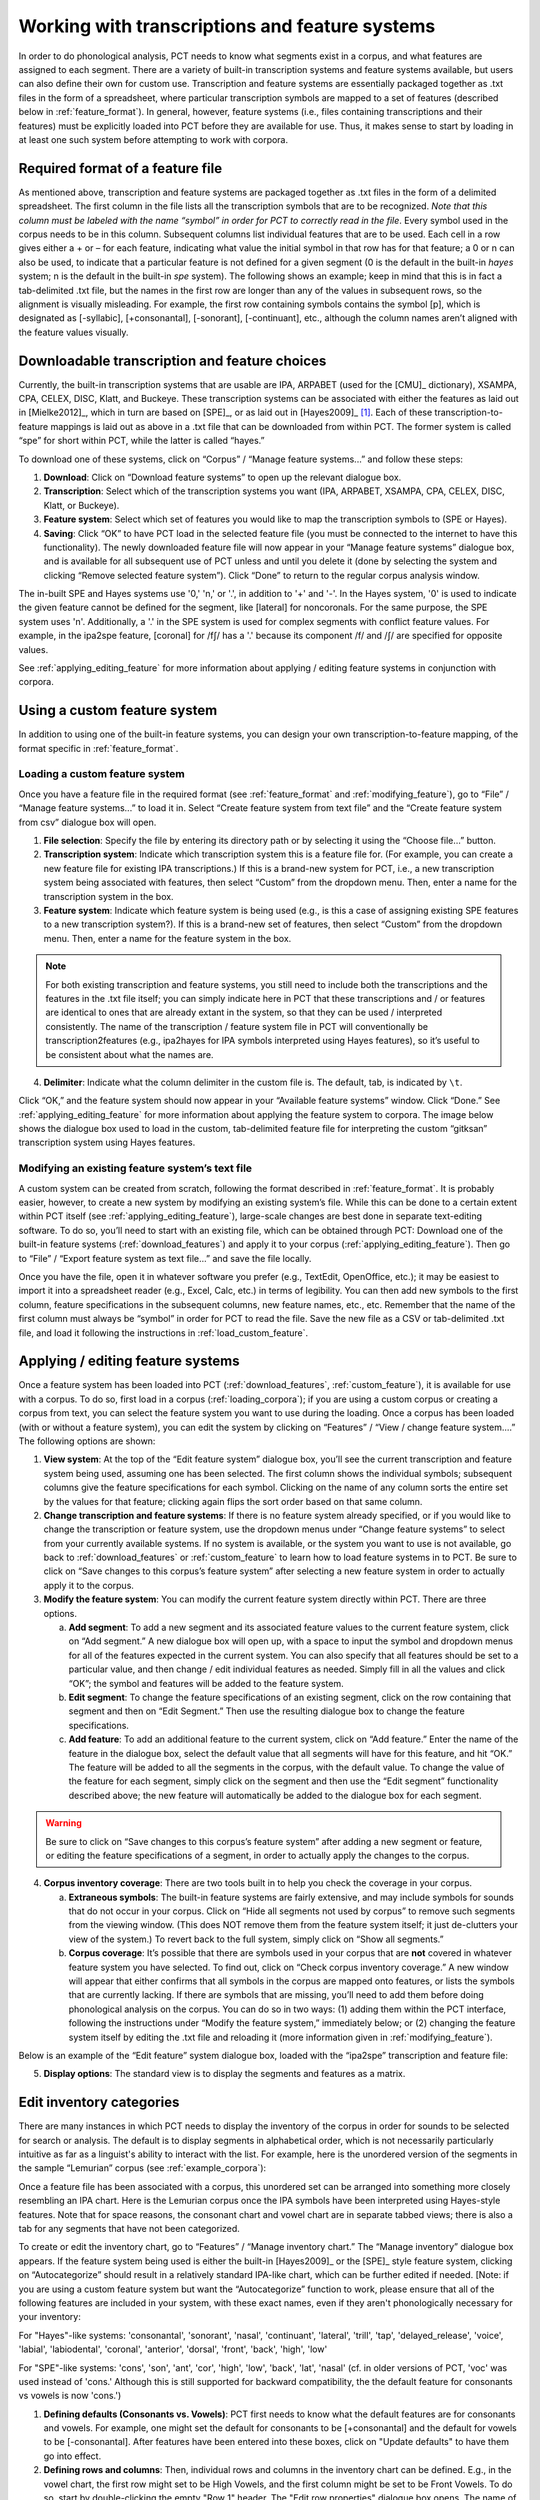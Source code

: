 .. _transcriptions_and_feature_systems:

***********************************************
Working with transcriptions and feature systems
***********************************************

In order to do phonological analysis, PCT needs to know what segments
exist in a corpus, and what features are assigned to each segment.
There are a variety of built-in transcription systems and feature
systems available, but users can also define their own for custom
use. Transcription and feature systems are essentially packaged
together as .txt files in the form of a spreadsheet, where particular
transcription symbols are mapped to a set of features (described below
in :ref:`feature_format`). In general, however, feature systems (i.e., files containing
transcriptions and their features) must be explicitly loaded into PCT
before they are available for use. Thus, it makes sense to start by
loading in at least one such system before attempting to work with corpora.

.. _feature_format:

Required format of a feature file
=================================

As mentioned above, transcription and feature systems are packaged
together as .txt files in the form of a delimited spreadsheet. The
first column in the file lists all the transcription symbols that
are to be recognized. *Note that this column must be labeled with
the name “symbol” in order for PCT to correctly read in the file*.
Every symbol used in the corpus needs to be in this column. Subsequent
columns list individual features that are to be used. Each cell in a
row gives either a + or – for each feature, indicating what value the
initial symbol in that row has for that feature; a 0 or n can also be
used, to indicate that a particular feature is not defined for a given
segment (0 is the default in the built-in *hayes* system; n is the default
in the built-in *spe* system). The following shows an example; keep in mind
that this is in fact a tab-delimited .txt file, but the names in the
first row are longer than any of the values in subsequent rows, so the
alignment is visually misleading. For example, the first row containing
symbols contains the symbol [p], which is designated as [-syllabic],
[+consonantal], [-sonorant], [-continuant], etc., although the column
names aren’t aligned with the feature values visually.

.. image:: static/featurefile.png
   :width: 90%
   :align: center

.. _download_features:

Downloadable transcription and feature choices
==============================================

Currently, the built-in transcription systems that are usable are
IPA, ARPABET (used for the [CMU]_ dictionary), XSAMPA, CPA, CELEX, DISC,
Klatt, and Buckeye. These transcription systems can be associated with either the
features as laid out in [Mielke2012]_, which in turn are based on [SPE]_,
or as laid out in [Hayes2009]_ [#]_. Each of these
transcription-to-feature mappings is laid out as above in a .txt file that
can be downloaded from within PCT. The former system is called “spe” for
short within PCT, while the latter is called “hayes.”

To download one of these systems, click on “Corpus” /
“Manage feature systems...” and follow these steps:

1. **Download**: Click on “Download feature systems” to open up the relevant dialogue box.
2. **Transcription**: Select which of the transcription systems you want
   (IPA, ARPABET, XSAMPA, CPA, CELEX, DISC, Klatt, or Buckeye).
3. **Feature system**: Select which set of features you would like to map
   the transcription symbols to (SPE or Hayes).
4. **Saving**: Click “OK” to have PCT load in the selected feature file
   (you must be connected to the internet to have this functionality).
   The newly downloaded feature file will now appear in your “Manage
   feature systems” dialogue box, and is available for all subsequent
   use of PCT unless and until you delete it (done by selecting the
   system and clicking “Remove selected feature system”). Click “Done”
   to return to the regular corpus analysis window.

.. image:: static/downloadfeature.png
   :width: 90%
   :align: center

The in-built SPE and Hayes systems use '0,' 'n,' or '.', in addition to '+' and '-'. In the Hayes system, '0' is used
to indicate the given feature cannot be defined for the segment, like [lateral] for noncoronals. For the same purpose,
the SPE system uses 'n'. Additionally, a '.' in the SPE system is used for complex segments with conflict feature values.
For example, in the ipa2spe feature, [coronal] for /fʃ/ has a '.' because its component /f/ and /ʃ/ are specified
for opposite values.

See :ref:`applying_editing_feature` for more information about applying / editing feature systems in
conjunction with corpora.

.. _custom_feature:

Using a custom feature system
=============================

In addition to using one of the built-in feature systems, you can design
your own transcription-to-feature mapping, of the format specific in :ref:`feature_format`.

.. _load_custom_feature:

Loading a custom feature system
-------------------------------

Once you have a feature file in the required format (see :ref:`feature_format`
and :ref:`modifying_feature`),
go to “File” / “Manage feature systems...” to load it in. Select
“Create feature system from text file” and the “Create feature system from csv”
dialogue box will open.

1. **File selection**: Specify the file by entering its directory path or
   by selecting it using the “Choose file...” button.
2. **Transcription system**: Indicate which transcription system this is a
   feature file for. (For example, you can create a new feature file for
   existing IPA transcriptions.) If this is a brand-new system for PCT,
   i.e., a new transcription system being associated with features, then
   select “Custom” from the dropdown menu. Then, enter a name for the
   transcription system in the box.
3. **Feature system**: Indicate which feature system is being used (e.g.,
   is this a case of assigning existing SPE features to a new transcription
   system?). If this is a brand-new set of features, then select “Custom”
   from the dropdown menu. Then, enter a name for the feature system in the box.

.. note:: For both existing transcription and feature systems, you still
   need to include both the transcriptions and the features in the .txt
   file itself; you can simply indicate here in PCT that these transcriptions
   and / or features are identical to ones that are already extant in the
   system, so that they can be used / interpreted consistently. The name
   of the transcription / feature system file in PCT will conventionally
   be transcription2features (e.g., ipa2hayes for IPA symbols interpreted
   using Hayes features), so it’s useful to be consistent about what the names are.

4. **Delimiter**: Indicate what the column delimiter in the custom file is.
   The default, tab, is indicated by ``\t``.

Click “OK,” and the feature system should now appear in your “Available
feature systems” window. Click “Done.” See :ref:`applying_editing_feature` for more information about
applying the feature system to corpora. The image below shows the dialogue
box used to load in the custom, tab-delimited feature file for interpreting
the custom “gitksan” transcription system using Hayes features.

.. image:: static/loadfeature.png
   :width: 90%
   :align: center

.. _modifying_feature:

Modifying an existing feature system’s text file
------------------------------------------------

A custom system can be created from scratch, following the format
described in :ref:`feature_format`. It is probably easier, however, to create a new
system by modifying an existing system’s file. While this can be done
to a certain extent within PCT itself (see :ref:`applying_editing_feature`), large-scale changes
are best done in separate text-editing software. To do so, you’ll need
to start with an existing file, which can be obtained through PCT: Download one of the built-in feature systems (:ref:`download_features`) and apply it to your corpus (:ref:`applying_editing_feature`). Then go to “File” / “Export feature system as text file...” and save the file locally.

Once you have the file, open it in whatever software you prefer (e.g.,
TextEdit, OpenOffice, etc.); it may be easiest to import it into a
spreadsheet reader (e.g., Excel, Calc, etc.) in terms of legibility.
You can then add new symbols to the first column, feature specifications
in the subsequent columns, new feature names, etc., etc. Remember that
the name of the first column must always be “symbol” in order for PCT to
read the file. Save the new file as a CSV or tab-delimited .txt file,
and load it following the instructions in :ref:`load_custom_feature`.

.. _applying_editing_feature:

Applying / editing feature systems
==================================

Once a feature system has been loaded into PCT (:ref:`download_features`,
:ref:`custom_feature`), it is
available for use with a corpus. To do so, first load in a corpus
(:ref:`loading_corpora`);
if you are using a custom corpus or creating a corpus from text, you can
select the feature system you want to use during the loading. Once a
corpus has been loaded (with or without a feature system), you can edit
the system by clicking on “Features” / “View / change feature system....”
The following options are shown:

1. **View system**: At the top of the “Edit feature system” dialogue box,
   you’ll see the current transcription and feature system being used,
   assuming one has been selected. The first column shows the individual
   symbols; subsequent columns give the feature specifications for each
   symbol. Clicking on the name of any column sorts the entire set by the
   values for that feature; clicking again flips the sort order based on
   that same column.
2. **Change transcription and feature systems**: If there is no feature system
   already specified, or if you would like to change the transcription or
   feature system, use the dropdown menus under “Change feature systems” to
   select from your currently available systems. If no system is available,
   or the system you want to use is not available, go back to
   :ref:`download_features` or :ref:`custom_feature`
   to learn how to load feature systems in to PCT. Be sure to click on “Save
   changes to this corpus’s feature system” after selecting a new feature
   system in order to actually apply it to the corpus.
3. **Modify the feature system**: You can modify the current feature system
   directly within PCT. There are three options.

   a. **Add segment**: To add a new segment and its associated feature values
      to the current feature system, click on “Add segment.” A new dialogue
      box will open up, with a space to input the symbol and dropdown
      menus for all of the features expected in the current system.
      You can also specify that all features should be set to a particular
      value, and then change / edit individual features as needed.
      Simply fill in all the values and click “OK”; the symbol and
      features will be added to the feature system.
   b. **Edit segment**: To change the feature specifications of an existing segment,
      click on the row containing that segment and then on “Edit Segment.”
      Then use the resulting dialogue box to change the feature specifications.
   c. **Add feature**: To add an additional feature to the current system,
      click on “Add feature.” Enter the name of the feature in the dialogue
      box, select the default value that all segments will have for this
      feature, and hit “OK.” The feature will be added to all the segments
      in the corpus, with the default value. To change the value of the
      feature for each segment, simply click on the segment and then use
      the “Edit segment” functionality described above; the new feature
      will automatically be added to the dialogue box for each segment.

.. warning:: Be sure to click on
   “Save changes to this corpus’s feature system” after adding a new
   segment or feature, or editing the feature specifications of a segment,
   in order to actually apply the changes to the corpus.

4. **Corpus inventory coverage**: There are two tools built in to help you
   check the coverage in your corpus.

   a. **Extraneous symbols**: The built-in feature systems are fairly
      extensive, and may include symbols for sounds that do not occur
      in your corpus. Click on “Hide all segments not used by corpus”
      to remove such segments from the viewing window. (This does NOT
      remove them from the feature system itself; it just de-clutters
      your view of the system.) To revert back to the full system,
      simply click on “Show all segments.”
   b. **Corpus coverage**: It’s possible that there are symbols used in
      your corpus that are **not** covered in whatever feature system you
      have selected. To find out, click on “Check corpus inventory
      coverage.” A new window will appear that either confirms that
      all symbols in the corpus are mapped onto features, or lists
      the symbols that are currently lacking. If there are symbols
      that are missing, you’ll need to add them before doing phonological
      analysis on the corpus. You can do so in two ways: (1) adding them
      within the PCT interface, following the instructions under “Modify
      the feature system,” immediately below; or (2) changing the feature
      system itself by editing the .txt file and reloading it (more
      information given in :ref:`modifying_feature`).

Below is an example of the “Edit feature” system dialogue box, loaded
with the “ipa2spe” transcription and feature file:

.. image:: static/editfeatures.png
   :width: 90%
   :align: center

5. **Display options**: The standard view is to display the
   segments and features as a matrix. 

.. _inventory_categories:

Edit inventory categories
=========================

There are many instances in which PCT
needs to display the inventory of the corpus in order for sounds to be
selected for search or analysis. The default is to display segments in
alphabetical order, which is not necessarily particularly intuitive as
far as a linguist's ability to interact with the list. For example, here
is the unordered version of the segments in the sample “Lemurian” corpus
(see :ref:`example_corpora`):

.. image:: static/lemurian_unsorted.png
   :width: 90%
   :align: center

Once a feature file has been associated with a corpus, this unordered set
can be arranged into something more closely resembling an IPA chart. Here
is the Lemurian corpus once the IPA symbols have been interpreted using
Hayes-style features. Note that for space reasons, the consonant chart and vowel chart are in separate tabbed views; there is also a tab for any segments that have not been categorized.


.. image:: static/lemurian_sorted_cons.png
   :width: 90%
   :align: center
   
   
.. image:: static/lemurian_sorted_vowels.png
   :width: 90%
   :align: center

To create or edit the inventory chart, go to “Features” / “Manage inventory chart.” The “Manage inventory” dialogue box appears. If the feature system being used is either the built-in [Hayes2009]_ or the [SPE]_ style feature system, clicking on “Autocategorize” should result in a relatively standard IPA-like chart, which can be further edited if needed. [Note: if you are using a custom feature system but want the “Autocategorize” function to work, please ensure that all of the following features are included in your system, with these exact names, even if they aren't phonologically necessary for your inventory:

For "Hayes"-like systems: 'consonantal', 'sonorant', 'nasal', 'continuant', 'lateral', 'trill', 'tap',
'delayed_release', 'voice', 'labial', 'labiodental', 'coronal', 'anterior', 'dorsal', 'front', 'back', 'high', 'low'

For "SPE"-like systems: 'cons', 'son', 'ant', 'cor', 'high', 'low', 'back', 'lat', 'nasal' (cf. in older versions of
PCT, 'voc' was used instead of 'cons.' Although this is still supported for backward compatibility, the the default
feature for consonants vs vowels is now 'cons.')

1. **Defining defaults (Consonants vs. Vowels)**: PCT first needs to know what the default features are for consonants and vowels. For example, one might set the default for consonants to be [+consonantal] and the default for vowels to be [-consonantal]. After features have been entered into these boxes, click on "Update defaults" to have them go into effect.

2. **Defining rows and columns**: Then, individual rows and columns in the inventory chart can be defined. E.g., in the vowel chart, the first row might set to be High Vowels, and the first column might be set to be Front Vowels. To do so, start by double-clicking the empty "Row 1" header. The "Edit row properties" dialogue box opens. The name of the row can be changed from "Row 1" to "High vowels," and the set of features needed to fill the row can be selected. E.g., one could select the feature [high] and then specify that segments in this row must all be have a [+] value for that feature. Multiple features may be selected. Click "ok." While the row name will update, no segments will actually appear until columns have been defined, too. Double-click on the empty "Column 1" header to open the "Edit column properties" dialogue box. Change the name of the column to "Front vowels" and specify that the segments in this column must be [-back]. Click ok. The inventory chart should now look as follows:

.. image:: static/high_front_vowels_only.png
   :width: 90%
   :align: center

.. note:: Segments must also match all default features for consonants or vowels in order to appear in the inventory
    chart, even though those features aren't specified in the individual rows or columns. For instance, /ɹ/ does not
    appear in the inventory chart of consonants under the default settings with the built-in Hayes system. This is
    because /ɹ/ has [-consonant] while the default consonant feature for the Hayes system is [+consonant].

3. **Adding and re-arranging rows and columns**: Additional rows and columns can be added by right-clicking on existing rows and columns and selecting "Insert {row, column}." The new row or column will by default appear above or to the left of the selected row or column, respectively, but the order of rows and columns may be re-arranged by clicking on the row or column name and dragging it to the new position. [We know that this re-arranging is somewhat finicky, and we apologize. We'll work on getting a smoother system in place! In general, we find that it is easier to move rows up and columns leftward than in the opposite directions.]

4. **Editing or deleting rows and columns**: Double-clicking a row or column also allows you to edit or delete that row or column.

5. **Deciding which features to use**: In order to help make categorization as easy as possible, information about the feature specifications for uncategorized segments is available. In the "Uncategorized segments" tab, right-click on any listed segment to see both which rows and columns it may have a partial match with, and also an entire list of its featural specifications. If only high front and back vowels have been defined, for example, clicking on the uncategorized vowel [a] would show the following information. Note that this specifies that the [a] will go into the "back vowel" column; it also shows the rest of the features, so that for instance, it's clear that we need a row for [+low] vowels. 

.. image:: static/a_matches.png
   :width: 90%
   :align: center

The above steps can be repeated until all segments are appropriately categorized. The resulting inventory system is the one that will appear in all situations throughout PCT when an inventory is being shown (e.g., for segment selection in searches or analyses). 

.. note:: These categories are for display purposes only, however; if, for example, you left [j] and [w] in the vowel chart, this would not prevent you from specifying in an actual analysis that you wanted only [+syllabic, +high] segments and correctly eliminating them. (Likewise, one could safely leave them as uncategorized in the inventory display chart by specifying that vowels must be [+syllabic], and then still access them in analyses by selecting them directly or through use of shared features such as [+high].)

.. _create_tiers:

Creating new tiers in the corpus
================================

It is possible to have PCT extract a tier of segments from the
transcribed words in your corpus, based on any segment, feature, or
set of features that are defined for your corpus. For example, it is
easy to extract separate tiers for consonants and vowels. This extraction
is particularly useful if, for example, one is interested in looking at
an analysis of predictability of distribution where the conditioning
contexts are non-adjacent segments; the extraction of a tier allows
otherwise non-adjacent segments to be adjacent to each other on the
selected tier. For example, one could examine the possibility of vowel
height harmony in language X by extracting the vowels from all words and
then calculating the extent to which high / low vowels are predictably
distributed in high / low vowel contexts. (See also :ref:`add_column` for information
on how to add a column to a corpus, which contains any kind of user-specified
information, and :ref:`add_count_column` for information on how to add a count column to a
corpus, which contains counts of specific elements within each entry in the corpus.)

To create a new tier for a corpus that is currently open, click on the
“Corpus” menu and select either “Add tier...” or “Add abstract tier...”;
the “create tier” dialogue box opens. An “abstract” tier is a tier that is
not based directly on the transcriptins themselves, but rather abstracts
to a higher level. As of June 2015, the only abstract tier available is
a CV skeleton tier. Before creating the tier, you can “preview” the tier
as in the following example; this shows what segments PCT thinks are
consonants and vowels in the current corpus.

.. image:: static/cvtier.png
   :width: 90%
   :align: center

The example corpus after an abstract CV tier has been added:

.. image:: static/examplecvtier.png
   :width: 90%
   :align: center

To create a less abstract tier, i.e., one that is just an extraction of
all transcription symbols in the corpus that have some particular characteristic(s),
use the following instructions after choosing “Corpus” / “Add tier...”:

1. **Name**: Enter a short-hand name for the tier, which will appear as the
   column header in your corpus. For example, “vowels” or “consonants” or “nasals.”
2. **Basis for creating tier**: You can create the tier using natural classes
   if you base the tier on features; you can also create “unnatural” tiers
   that are simply extractions of any set of user-defined segments.
3. **Segments**: To actually select the segments, using either features or
   individually, follow the directions given in :ref:`sound_selection`.

The image below shows an example of creating a tier to contain all the non-mid
vowels in the example corpus. (Note that the image shows the mid vowels
highlighted but not yet selected; one would need to hit "enter" again or
choose "Select highlighted" to make the actual selection):

.. image:: static/createtier.png
   :width: 90%
   :align: center

The features available will be based on whatever feature system has been
selected as part of the corpus; see :ref:`download_features` for
information on selecting or defining different features for the segments in the corpus.

4. Finalizing the tier: To create the tier and return to the corpus,
   click on “Create tier.” It may take a moment to process the entire
   corpus, but a new column should be added to the corpus that shows the
   segments matching these feature selections for every word in the corpus.

5. Saving the tier: The tier can be saved along with the corpus for future
   use by selecting “Corpus” / “Save corpus” from the menu items (this will
   be done automatically if auto-save is on; see :ref:`preferences`). It is also possible
   to export the corpus as a text file (.txt), which can be opened in other
   software, by selecting “File” / “Export corpus as text file.”

6. Removing a tier: To delete a tier that has been created, simply click on
   “Corpus” / “Remove tier or column...” and select the tier you want to
   remove; then click “Remove.” You can also right-click on the column name
   and select “Remove column.” Note that only tiers that have been added
   through PCT can be removed; tiers that are inherent in loaded corpora
   cannot be removed in PCT. You can, of course, export the corpus
   itself to a text file, remove the column manually, and then re-load
   the changed corpus. To remove all the added tiers, leaving only the
   inherent (“essential”) tiers in the corpus, select “Remove all non-essential
   columns.” PCT will list which columns are non-essential and verify that
   you want to remove them before the removal is permanent. The “essential”
   columns for most corpora are “Spelling,” “Transcription,” and “Frequency.”

The following shows an example of the a vowel tier added to the example
corpus using the SPE feature system:

.. image:: static/examplevoweltier.png
   :width: 90%
   :align: center

.. _adding_editing_word_columns_tiers:

Adding, editing, and removing words, columns, and tiers
=======================================================

.. _add_column:

Adding a column
---------------

In addition to the ability to add tiers based on information already in
the corpus, as described above in :ref:`create_tiers`, it is also possible to add a
column containing any other user-specified information to a corpus (see
also :ref:`add_count_column` to find out how to add a column based on counts of elements
within each corpus entry). For example, one could add a “Part of Speech”
column and indicate what the lexical category of each entry in the corpus
is. Note that as a general proposition, it is probably easier to add
such information in a spreadsheet before importing the corpus to PCT,
where sorting and batch updates are easier, but we include this functionality
in a basic form in case it is useful.

To add a column, go to “Corpus” / “Add column...” and do the following:

1. **Name**: Enter the name of the new column.
2. **Type of column**: Indicate what type of information the column will
   contain. The choices are “Spelling,” “Numeric,” and “Factor.” A
   spelling column will have values that are written out as strings
   of characters, with each entry taken to be a unique string. A numeric
   column will have numeric values, upon with mathematical operations
   can be performed. A factor column will have values that can contain
   characters or numbers, but are limited in number, as in the levels
   of a categorical variable. This is useful when, for example, the
   column encodes categorical information such as part of speech, with
   each entry in the corpus belonging to one of a limited set of categories
   such as “Noun,” “Verb,” and “Preposition.”
3. **Default value**: A default value for the column can be entered if desired,
   such that every entry in the corpus receives that value in the new column.
   Individual entries can subsequently be edited to reflect its actual
   value (see :ref:`edit_word`).

Click “Add column” to return to the corpus and see the new column,
with its default values.

.. _add_count_column:

Adding a “count” column
-----------------------

In addition to adding columns that contain any kind of user-specified
information (:ref:`add_column`), and tiers that contain phonological information
based on the entries themselves (:ref:`create_tiers`), one can also add “Count”
columns, which contain information about the *number* of occurrences of
a feature or segment in each entry in a corpus. For example, one could
add a column that lists, for each entry, the number of round vowels
that are contained in that entry. To add a count column, go to “Corpus”
/ “Add count column...” and then do the following:

1. **Name**: Enter the name of the new column.
2. **Tier**: Specify what tier the count column should refer to in order to
   determine the counts (e.g., transcription or a derived tier such as
   a vowel tier).
3. **Segment selection**: Use the standard :ref:`sound_selection` instructions to select which segments or types of segments to count.

Click “Add count column” to return to the corpus and see the new column,
with its count values automatically filled in.

.. _remove_column:

Removing a tier or column
-------------------------

To delete a tier or column that has been created, simply click on
“Corpus” / “Remove tier or column...” and select the tier you want to
remove; then click “Remove.” Note that only tiers that have been added
through PCT can be removed; tiers that are inherent in loaded corpora
cannot be removed in PCT. You can, of course, export the corpus itself
to a text file, remove the column manually, and then re-load the changed
corpus. To remove all the added tiers, leaving only the inherent
(“essential”) tiers in the corpus, select “Remove all non-essential
columns.” PCT will list which columns are non-essential and verify that
you want to remove them before the removal is permanent. The “essential”
columns for most corpora are “Spelling,” “Transcription,” and “Frequency.”

.. _add_word:

Adding a word
-------------

As a general proposition, we don’t recommend using PCT as a database
manager. It is designed to facilitate analyses of pre-existing corpora
rather than to be an interface for creating corpora. That said, it is
occasionally useful to be able to add a word to a pre-existing corpus in
PCT. Note that this function will actually add the word to the corpus
(and, if auto-save is on, the word will be saved automatically in future
iterations of the corpus). If you simply need to add a word temporarily,
e.g., to calculate the neighbourhood density of a hypothetical word given
the current corpus, you can also add a word in the relevant function’s
dialogue box, without adding the word permanently to the corpus.

To do add the word globally, howveer, go to “Corpus” / “Add new word...”
and do the following:

1. **Spelling**: Type in the orthographic representation of the new word.
2. **Transcription**: To add in the phonetic transcription of the new word,
   it is best to use the provided inventory. While it is possible to type
   directly in to the transcription box, using the provided inventory will
   ensure that all characters are understood by PCT to correspond to existing
   characters in the corpus (with their concomitant featural interpretation).
   (If there is no featural interpretation of your inventory,
   you will simply see a list of all the available segments, but they will
   not be classifed by major category.) Clicking on the individual segments
   will add them to the transcription. Note that you do
   NOT need to include word boundaries at the beginning and end of the
   word, even when the boundary symbol is included as a member of the
   inventory; these will be assumed automatically by PCT.
3. **Frequency**: Enter the token frequency of this word.
4. **Other**: If there are other tiers or columns in your corpus, you can
   also enter the relevant values for those columns in the dialogue box.
   For tiers that are defined via features, the values should be
   automatically populated as you enter the transcription. E.g., if you
   have a vowel tier, and add the word [pim.ku] to your corpus by selecting
   the relevant segments from the inventory, the vowel tier should
   automatically fill in the entry as [i.u].

Once all values are filled in, select “Create word” to return to the
corpus with the word added. If auto-save is not on, you can save this
new version of the corpus for future use by going to “File” / “Save corpus.”
If you have added a word and the corpus has NOT been saved (either manually
or through auto-save) afterward, and then try to quit PCT, it will warn
you that you have unsaved changes and ask that you verify that you want
to quit without saving them.

.. _remove_word:

Removing a word
---------------

To remove a word from the corpus, select it in the corpus view and
right-click (ctrl-click on a Mac) on it. Choose “Remove word” from the
menu. Regardless of whether warnings are turned on or not (see :ref:`warnings`),
PCT will verify that you want to remove the word before commiting the
change. Word removal is not auto-saved with a corpus, even if “Auto-save”
is turned on (see :ref:`preferences`); if you want to save the new version of the
corpus with the word removed, you should explicitly go to “File” /
“Save corpus.” If you have removed a word and NOT manually saved the
corpus afterward, and then try to quit PCT, it will again warn you that
you have unsaved changes and ask that you verify that you want to quit.

.. _edit_word:

Editing a word
--------------

To edit a word in the corpus, right-click on the word’s entry and chooser
“Edit word details,” or double-click the word’s entry in the corpus.
A dialogue box opens that shows the word’s spelling, transcription,
frequency, and any other information that is included in the corpus.
Most of these entries can be edited manually, though a few, such as
tiers that are dependent on a word’s transcription, cannot themselves
be directly edited. To edit such a derived tier, edit the transcription
of the word; the derived tier will update automatically as the new
transcription is provided.

.. _non_transcribed:

Hiding / showing non-transcribed items
--------------------------------------

When working with a corpus, it is possible to hide all entries that do
not have a transcription (if any such entries exist). To do this,
right-click anywhere in the corpus itself and select “Hide non-transcribed
items.” To reveal them again, right-click anywhere in the corpus itself
and select “Show non-transcribed items.”

.. _phonological_search:

Phonological Search
===================

PCT allows you to do searches for various strings, defined by segments or features. 
The search returns two types of information: one, a general count
of the number of entries that fit the search description, and two, the
actual list of all the words in the corpus that contain the specified
string. There are two modes in which this “phonological search” can be conducted: “Segment mode” and “Syllable mode.”
“Segment mode” treats words in the corpus as a linear sequence of segments, so it is useful for 
searching for a target in a linear context. This is the only search type that was available 
in early versions of PCT.
“Syllable mode,” on the other hand, allows you to construct syllables for your search, 
such that you can search for both syllable components like “onset” and “coda” and also 
for characteristics of words that are defined at the syllabic level, such as tone or stress. 
Syllable mode requires your corpus to have syllable delimiters.

To conduct a search, first choose “Corpus” / “Phonological search...”
and do the following:

.. _segment_mode:

Segment Mode
------------
Segment mode lets you search a target in linear environments.

1. **Search mode**: Select “Segments.”

2. **Result type**: Select either positive or negative. A positive search returns entries 
that satisfy the environment you choose in the environment selection; while negative search 
returns the strings that do *not* fall under the environment that you specify, i.e., the complement 
of your search.

3. **Tier**: Select the tier on which phonological search should be performed.
   The default would be the transcription tier, so that phonological
   environments are defined locally. But, for example, if a vowel tier
   is selected, then one could search for the occurrence of, e.g., [i]
   before mid vowels on that tier (hence ignoring intervening consonants). (Note that it is not currently possible to do a phonological search within :ref:`pronunciation_variants`; the search will look only at the canonical forms or whatever forms are listed in the specified tier.)

4. **Environments**: Select the strings you want to search for. See :ref:`environment_selection` and :ref:`sound_selection` for details.

An example of adding environments for a positive search (in this case, the environment “word-initial,
before a vowel”):

.. image:: static/phonosearchenvironment.png
   :width: 100%
   :align: center

An example of the phonological search window, set up to search for
voiceless stops word-initially before vowels and between [a] vowels,
on the transcription tier (positive search):

.. image:: static/phonosearchenvironment2.png
   :width: 100%
   :align: center

An example of the phonological search window, set up to search for
voiceless stops word-initially before vowels and between [a] vowels,
on the transcription tier (negative search):

.. image:: static/phonosearchenvironment3.png
   :width: 100%
   :align: center

5. **Saving Searches**: It is possible to save particular searches and then re-load them for later use (within the same corpus, or in a different one). PCT will automatically save the five most recent searches for you, but you can also specify that any particular search should be saved for the long term.

To save a search, click on “Save current search” in the “Phonological Search” dialogue box (see above pictures). To modify it or to use a saved search, click on “Load recent search.” Doing so brings up the “Searches” dialogue box as follows:

.. image:: static/phonosearchsaved.png
   :width: 90%
   :align: center
   

On the left are listed the five most recent searches, showing the target and environment for each search. In the center are the officially “saved” searches. On the right is an empty panel in which a new search can be 'built' from the saved searches. Right-clicking on one of these panels will bring up further options. For example, right-clicking on a recent search allows you to transfer it to the saved searches, to delete it entirely, or to add it to the current search. Similarly, right-clicking on a saved search allows you to delete it entirely or to add it to the current search. Double-clicking in the “Notes” column of saved searches allows you to label searches or add other useful information about them. Once one or more searches have been added to the "Current Search" panel, they can be loaded by clicking on "Load selected search." (Note that if only one search is needed, it does not have to be added to the "Current Search" panel first, though it can be.) You will be turned to the main "Phonological Search" dialogue box and the environments for searches will be automatically populated with the selected searches. These can then be further modified if needed (though they would then need to be re-saved if you want them to be stored.)

6. **Results**: Once all selections have been made, click on “Calculate
   phonological search.” If there is not already an existing results table,
   or you want to start a new one, choose the “Start new results table”
   option. If you want to add the results to a pre-existing table, choose
   the “Add to current results table” option. The results appear in a new
   dialogue box that first shows the summary results, i.e., a list that
   contains the segment that was searched for, each environment that was
   searched for, the total count of words that contain that segment in that
   environment, and the total token frequency for those words (note that
   these are the frequencies of the WORDS containing the specified environments,
   so if for example, a particular word contains multiple instances of the same
   environment, this is NOT reflected in the counts). The individual words in
   the corpus that match the search criteria can be shown by clicking on “Show
   individual results” at the bottom of the screen; this opens a new dialogue
   box in which each word in the corpus that matches the search criteria is
   listed, including the transcription of the word, the segment that was found
   that matches the search criteria, and which environment that segment
   occurred in in that word. Note that the results can be sorted by any of
   the columns by clicking on that column’s name (e.g., to get all the words
   that contained the [a_a] environment together, simply click on the “Environment”
   label at the top of that column). To return to the summary results, click on
   “Show summary results.” Each set of results can be saved to a .txt file by
   clicking “Save to file” at the bottom of the relevant results window. To
   return to the search selection dialogue box, click on “Reopen function dialogue.”
   Otherwise, when finished, click on “Close window” to return to the corpus.

An example of the summary results window for the above positive phonological search:

.. image:: static/phonosearchsummary.png
   :width: 90%
   :align: center

And the individual results from the same search, sorted by environment:


.. image:: static/phonosearchindividual.png
   :width: 90%
   :align: center

Finally, the same environment but negative search option returns the following individual results:

.. image:: static/phonosearchindividualnegative.png
   :width: 90%
   :align: center

   
.. _syllable_mode:

Syllable Mode
-------------
Syllable mode enables you to incorporate the notion of the syllable in your phonological searches. The basic 
operation is the same as segments mode, except the environment selection. Syllables mode comes in handy 
when, for example, you want to limit your search to the second syllable of a word, or to the onset of a syllable. 
If you were to do it in segments mode, you would need to construct by hand all the different types of possible syllables before
the target, because the segments mode is blind to the notion of the syllable. Syllables mode also allows you to search 
for characteristics that are specified at the syllabic level, such as stress or tone. In order to use syllables mode, though, 
your corpus must be delimited for syllables; see :ref:`parsing_parameters`.


1. **Search mode**: Select “Syllables.”

2. **Result type**: Select either positive or negative. A positive search returns entries that satisfy
   the environment you choose in the environment selection; while negative search returns the strings
   that do NOT fall under the environment that you specify. 

3. **Tier**: Select the tier on which phonological search should be performed.
   The default would be the transcription tier, so that phonological
   environments are defined locally. But, for example, if a vowel tier
   is selected, then one could search for the occurrence of, e.g., [i]
   before mid vowels on that tier (hence ignoring intervening consonants). 
   Note that it is not currently possible to do a syllable search within other tiers than 'Transcription.' 
   Also, phonological search within :ref:`pronunciation_variants` is not available. The search will look 
   only at the canonical forms or whatever forms are listed in the specified tier.)

4. **Environments**: Construct a syllable by selecting 'Construct the syllable,' or add a non-segment symbol (for non-targets). Constructing a syllable means 
specifying the environment for each syllable component. See examples below for the syllable construction. Also, see :ref:`environment_selection` and :ref:`sound_selection` for environment selection.

To construct a syllable, first you will need to add a new environment by clicking the “New environment” button. 
And then, you can construct a target syllable by selecting "Construct the syllable" from the dropdown menu 
of Edit. The Construct syllables window will pop up. Now you can specify Onset and Nucleus just as you 
would do in :ref:`environment_selection`. And you can also specify Stress and Tone for the target syllable 
on the right-hand side. 

For each syllable component, you can select environment and specify a search type among "Exactly matches", "Minimally contains", "Starts with", and "Ends with." 
Please note that using "Exactly matches" while not specifying an onset/coda slot means "no onset/coda", while using "Minimally contains" without specifying an 
onset or coda means that the onset or coda may either be empty or filled. Using a single wildcard for onset/coda slot does mean that a segment must fill the slot.

Additionally, you can exclude specific segments at a syllable component by selecting "Set negative" from the dropdown menu. For example, 
if you want to search for a syllable that has any phoneme except +labial at the onset position and [ɑ] as the nucleus, you can do so in 
the "Construct syllables" window by specifying "Nucleus" as [ɑ] and setting "Onset" as +labial with "Set negative" option checked from 
the dropdown menu. This will search for [sɑ], [rɑ], etc. but exclude [mɑ] or [pɑ].

Now, let's assume you search for the cases where the second syllables are either /tɑ/ or /sɑ/ (Alveolar-stop or alveolar-fricative onset and low-back vowel nucleus). You may want to select syllable environment as the below screenshot shows. To implement a second syllable position, the target syllable is preceded by a # and an unspecified syllable (select 'Add an unspecified syllable' from dropdown menu)

An example of constructing a target syllable at the second syllable position (in this case, a syllable constructed so as to have the onset consist of either an alveolar stop or fricative, and the nucleus of a low-back vowel):

.. image:: static/phonosearchenvironmentsyllable.png
   :width: 100%
   :align: center

Another example of constructing the syllable (unlike above, only closed syllables are counted):

.. image:: static/phonosearchenvironmentsyllable2.png
   :width: 100%
   :align: center

   
5. **Saving Searches**: It is possible to save particular searches, as in the Segments mode. To save a search, click on "Save current search" in the "Phonological Search" dialogue box. See above for more information.

6. **Results**: Once all selections have been made, click on “Calculate
   phonological search.” If there is not already an existing results table,
   or you want to start a new one, choose the “Start new results table”
   option. If you want to add the results to a pre-existing table, choose
   the “Add to current results table” option. The results appear in a new
   dialogue box that first shows the summary results, i.e., a list that
   contains the segment that was searched for, each environment that was
   searched for, the total count of words that contain that segment in that
   environment, and the total token frequency for those words (note that
   these are the frequencies of the WORDS containing the specified environments,
   so if for example, a particular word contains multiple instances of the same
   environment, this is NOT reflected in the counts). The individual words in
   the corpus that match the search criteria can be shown by clicking on “Show
   individual results” at the bottom of the screen; this opens a new dialogue
   box in which each word in the corpus that matches the search criteria is
   listed, including the transcription of the word, the segment that was found
   that matches the search criteria, and which environment that segment
   occurred in in that word. Note that the results can be sorted by any of
   the columns by clicking on that column’s name. To return to the summary results, click on
   “Show summary results.” Each set of results can be saved to a .txt file by
   clicking “Save to file” at the bottom of the relevant results window. To
   return to the search selection dialogue box, click on “Reopen function dialogue.”
   Otherwise, when finished, click on “Close window” to return to the corpus.

An example of the summary results window for the above syllable mode search:

.. image:: static/phonosearchsummarysyllable.png
   :width: 70%
   :align: center

And the individual results from the same search, sorted by environment:


.. image:: static/phonosearchindividualsyllable.png
   :width: 70%
   :align: center

.. _io_classes_and_functions:

Classes and functions
=====================
For further details about the relevant classes and functions in PCT's
source code, please refer to :ref:`api_reference`.


.. [#] Note that the original [Hayes2009]_ system does not include
   diphthongs. We have included featural interpretations for common
   English diphthongs using two additional features, [diphthong] and
   [front-diphthong]. The former has a [+] value for all diphthongs, a
   [-] value for all vowels that are not diphthongs, and a [0] value for
   non-vowels. The latter references the end point of a diphthong; [aɪ],
   [eɪ], and [ɔɪ] are [+front-diphthong], [aʊ] and [oʊ] are [-front-diphthong].
   All other segments are left unspecified for this feature. Other vowel
   features for diphthongs are specified based on the first element of
   the diphthong; e.g., all of [aɪ], [eɪ], [ɔɪ], [aʊ], and [oʊ] are
   [-high]; of these five, only [aɪ] and [aʊ] are [+low]; only [eɪ]
   is [+front]; only [oʊ] and [ɔɪ] are [+back]; only [oʊ] and [ɔɪ] are [+round].
